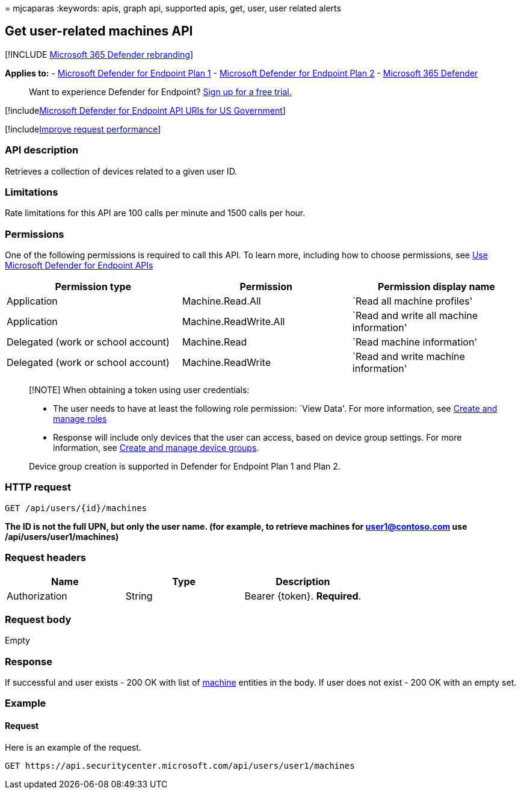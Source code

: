 = 
mjcaparas
:keywords: apis, graph api, supported apis, get, user, user related
alerts

== Get user-related machines API

{empty}[!INCLUDE link:../../includes/microsoft-defender.md[Microsoft 365
Defender rebranding]]

*Applies to:* -
https://go.microsoft.com/fwlink/p/?linkid=2154037[Microsoft Defender for
Endpoint Plan 1] -
https://go.microsoft.com/fwlink/p/?linkid=2154037[Microsoft Defender for
Endpoint Plan 2] -
https://go.microsoft.com/fwlink/?linkid=2118804[Microsoft 365 Defender]

____
Want to experience Defender for Endpoint?
https://signup.microsoft.com/create-account/signup?products=7f379fee-c4f9-4278-b0a1-e4c8c2fcdf7e&ru=https://aka.ms/MDEp2OpenTrial?ocid=docs-wdatp-exposedapis-abovefoldlink[Sign
up for a free trial.]
____

{empty}[!includelink:../../includes/microsoft-defender-api-usgov.md[Microsoft
Defender for Endpoint API URIs for US Government]]

{empty}[!includelink:../../includes/improve-request-performance.md[Improve
request performance]]

=== API description

Retrieves a collection of devices related to a given user ID.

=== Limitations

Rate limitations for this API are 100 calls per minute and 1500 calls
per hour.

=== Permissions

One of the following permissions is required to call this API. To learn
more, including how to choose permissions, see link:apis-intro.md[Use
Microsoft Defender for Endpoint APIs]

[width="100%",cols="<34%,<33%,<33%",options="header",]
|===
|Permission type |Permission |Permission display name
|Application |Machine.Read.All |`Read all machine profiles'

|Application |Machine.ReadWrite.All |`Read and write all machine
information'

|Delegated (work or school account) |Machine.Read |`Read machine
information'

|Delegated (work or school account) |Machine.ReadWrite |`Read and write
machine information'
|===

____
[!NOTE] When obtaining a token using user credentials:

* The user needs to have at least the following role permission: `View
Data'. For more information, see link:user-roles.md[Create and manage
roles]
* Response will include only devices that the user can access, based on
device group settings. For more information, see
link:machine-groups.md[Create and manage device groups].

Device group creation is supported in Defender for Endpoint Plan 1 and
Plan 2.
____

=== HTTP request

[source,http]
----
GET /api/users/{id}/machines
----

*The ID is not the full UPN, but only the user name. (for example, to
retrieve machines for user1@contoso.com use /api/users/user1/machines)*

=== Request headers

[cols="<,<,<",options="header",]
|===
|Name |Type |Description
|Authorization |String |Bearer \{token}. *Required*.
|===

=== Request body

Empty

=== Response

If successful and user exists - 200 OK with list of
link:machine.md[machine] entities in the body. If user does not exist -
200 OK with an empty set.

=== Example

==== Request

Here is an example of the request.

[source,http]
----
GET https://api.securitycenter.microsoft.com/api/users/user1/machines
----
